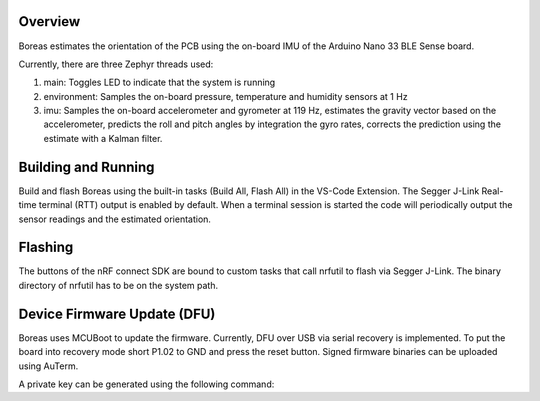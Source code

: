 Overview
********

Boreas estimates the orientation of the PCB using the on-board IMU of the 
Arduino Nano 33 BLE Sense board.

Currently, there are three Zephyr threads used:

#. main: Toggles LED to indicate that the system is running
#. environment: Samples the on-board pressure, temperature and humidity sensors at 1 Hz
#. imu: Samples the on-board accelerometer and gyrometer at 119 Hz, 
   estimates the gravity vector based on the accelerometer,
   predicts the roll and pitch angles by integration the gyro rates,
   corrects the prediction using the estimate with a Kalman filter.

Building and Running
********************

Build and flash Boreas using the built-in tasks (Build All, Flash All) in the VS-Code Extension.
The Segger J-Link Real-time terminal (RTT) output is enabled by default.
When a terminal session is started the code will periodically output the sensor readings 
and the estimated orientation.

Flashing
********

The buttons of the nRF connect SDK are bound to custom tasks that call nrfutil to flash via Segger J-Link.
The binary directory of nrfutil has to be on the system path.

Device Firmware Update (DFU)
****************************

Boreas uses MCUBoot to update the firmware. Currently, DFU over USB via serial recovery is implemented.
To put the board into recovery mode short P1.02 to GND and press the reset button.
Signed firmware binaries can be uploaded using AuTerm.

A private key can be generated using the following command:

.. code-block:: console
   openssl ecparam -name prime256v1 -genkey -noout -out priv.pem
